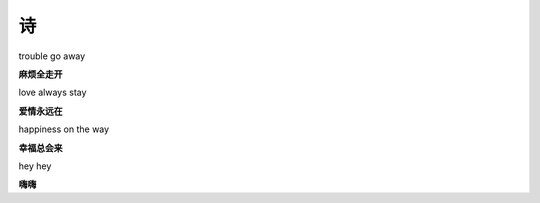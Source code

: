 诗
==

trouble go away 

**麻烦全走开**

love always stay 

**爱情永远在**

happiness on the way 

**幸福总会来**

hey hey 

**嗨嗨**
